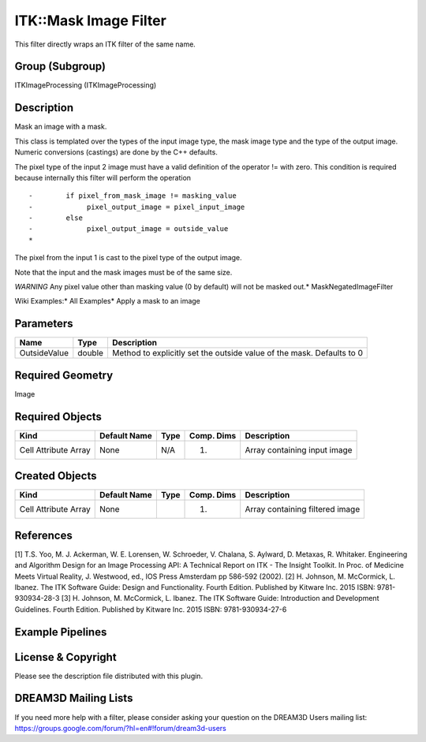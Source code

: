 ======================
ITK::Mask Image Filter
======================


This filter directly wraps an ITK filter of the same name.

Group (Subgroup)
================

ITKImageProcessing (ITKImageProcessing)

Description
===========

Mask an image with a mask.

This class is templated over the types of the input image type, the mask image type and the type of the output image.
Numeric conversions (castings) are done by the C++ defaults.

The pixel type of the input 2 image must have a valid definition of the operator != with zero. This condition is
required because internally this filter will perform the operation

::

   -        if pixel_from_mask_image != masking_value
   -             pixel_output_image = pixel_input_image
   -        else
   -             pixel_output_image = outside_value
   *

The pixel from the input 1 is cast to the pixel type of the output image.

Note that the input and the mask images must be of the same size.

*WARNING* Any pixel value other than masking value (0 by default) will not be masked out.\* MaskNegatedImageFilter

Wiki Examples:\* All Examples\* Apply a mask to an image

Parameters
==========

============ ====== =====================================================================
Name         Type   Description
============ ====== =====================================================================
OutsideValue double Method to explicitly set the outside value of the mask. Defaults to 0
============ ====== =====================================================================

Required Geometry
=================

Image

Required Objects
================

==================== ============ ==== ========== ============================
Kind                 Default Name Type Comp. Dims Description
==================== ============ ==== ========== ============================
Cell Attribute Array None         N/A  (1)        Array containing input image
==================== ============ ==== ========== ============================

Created Objects
===============

==================== ============ ==== ========== ===============================
Kind                 Default Name Type Comp. Dims Description
==================== ============ ==== ========== ===============================
Cell Attribute Array None              (1)        Array containing filtered image
==================== ============ ==== ========== ===============================

References
==========

[1] T.S. Yoo, M. J. Ackerman, W. E. Lorensen, W. Schroeder, V. Chalana, S. Aylward, D. Metaxas, R. Whitaker. Engineering
and Algorithm Design for an Image Processing API: A Technical Report on ITK - The Insight Toolkit. In Proc. of Medicine
Meets Virtual Reality, J. Westwood, ed., IOS Press Amsterdam pp 586-592 (2002). [2] H. Johnson, M. McCormick, L. Ibanez.
The ITK Software Guide: Design and Functionality. Fourth Edition. Published by Kitware Inc. 2015 ISBN: 9781-930934-28-3
[3] H. Johnson, M. McCormick, L. Ibanez. The ITK Software Guide: Introduction and Development Guidelines. Fourth
Edition. Published by Kitware Inc. 2015 ISBN: 9781-930934-27-6

Example Pipelines
=================

License & Copyright
===================

Please see the description file distributed with this plugin.

DREAM3D Mailing Lists
=====================

If you need more help with a filter, please consider asking your question on the DREAM3D Users mailing list:
https://groups.google.com/forum/?hl=en#!forum/dream3d-users
